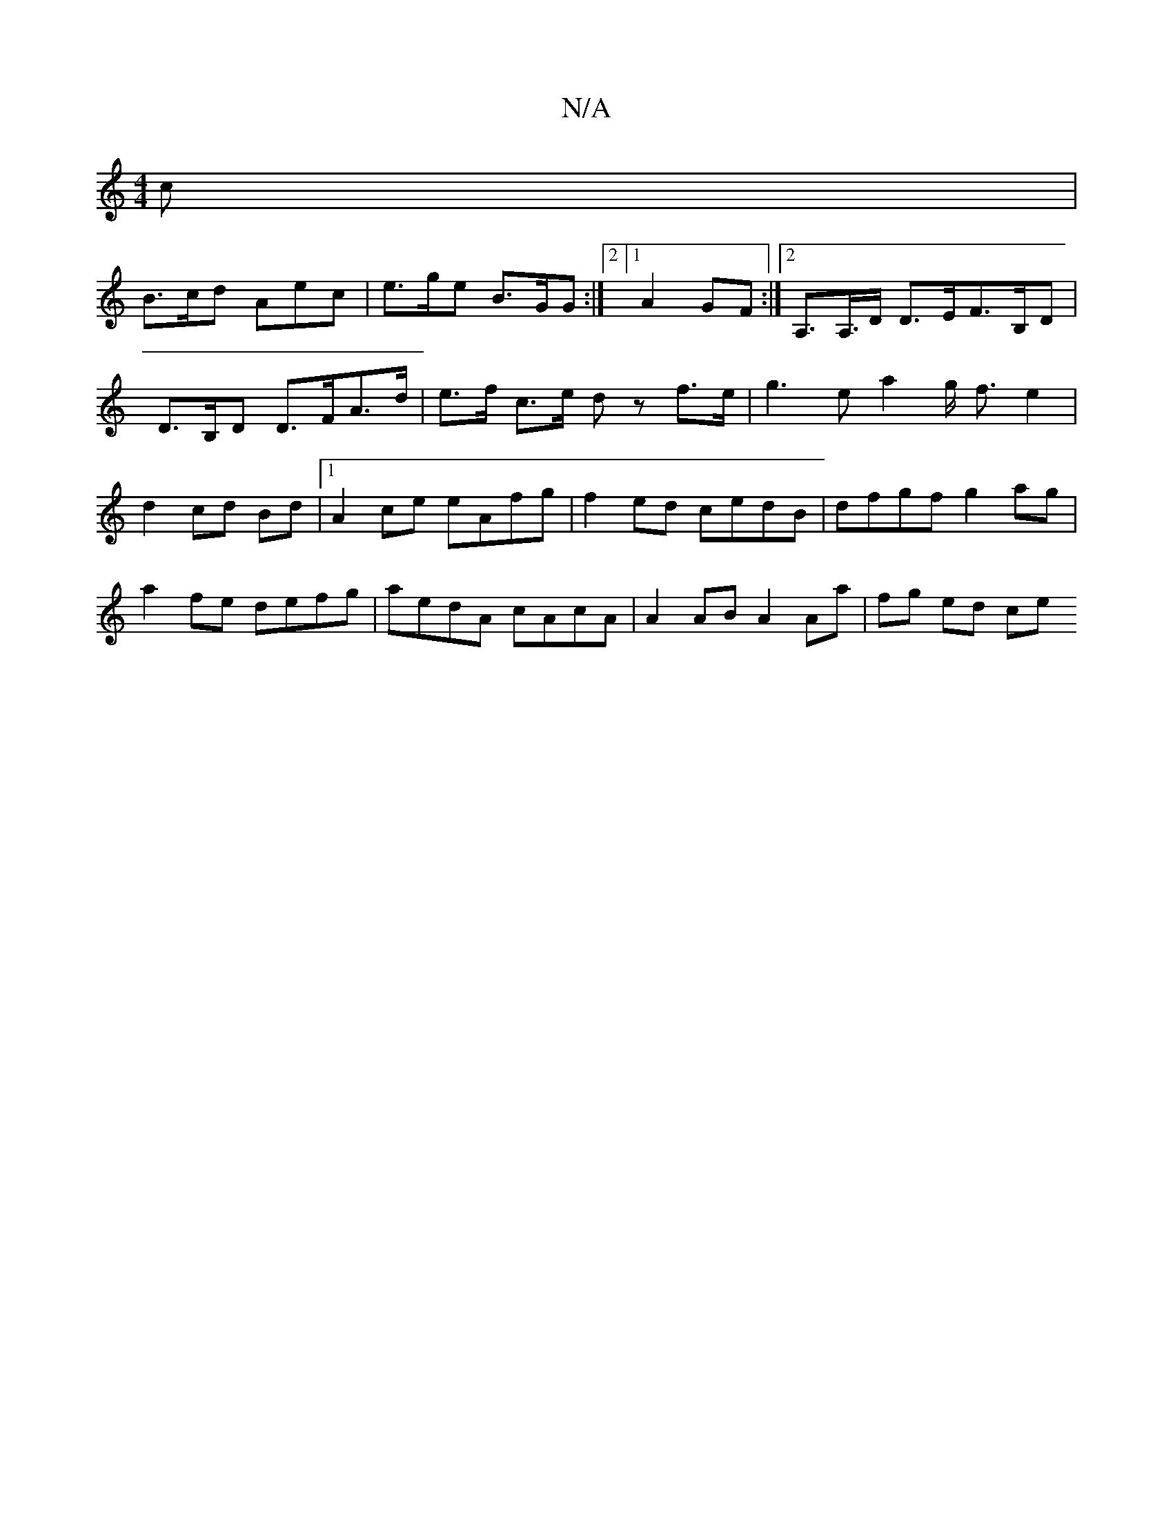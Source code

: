 X:1
T:N/A
M:4/4
R:N/A
K:Cmajor
2 c |
B>cd Aec | e>ge B>GG :|2 [1 A2GF :|2 A,>A,>D D>EF>B,D | D>B,D D>FA>d|e>f c>e dz f>e | g3 ea2 g< fe2|d2cd Bd|1 A2 ce eAfg | f2ed cedB | dfgf g2 ag | a2fe defg | aedA cAcA | A2 AB A2 Aa | fg ed ce
